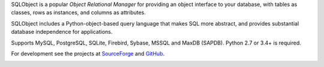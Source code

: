 SQLObject is a popular *Object Relational Manager* for providing an
object interface to your database, with tables as classes, rows as
instances, and columns as attributes.

SQLObject includes a Python-object-based query language that makes SQL
more abstract, and provides substantial database independence for
applications.

Supports MySQL, PostgreSQL, SQLite, Firebird, Sybase, MSSQL and MaxDB (SAPDB).
Python 2.7 or 3.4+ is required.

For development see the projects at
`SourceForge <https://sourceforge.net/projects/sqlobject/>`_
and `GitHub <https://github.com/sqlobject>`_.

.. image:: https://travis-ci.org/sqlobject/sqlobject.svg?branch=master
  :target: https://travis-ci.org/sqlobject/sqlobject


